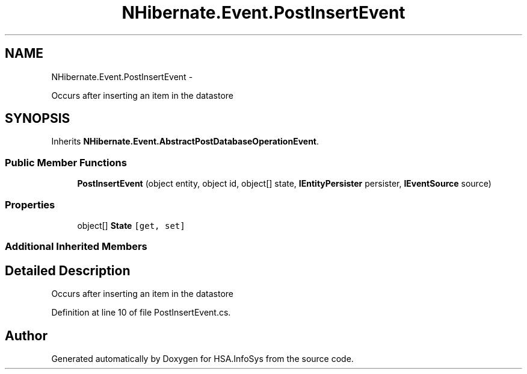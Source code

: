.TH "NHibernate.Event.PostInsertEvent" 3 "Fri Jul 5 2013" "Version 1.0" "HSA.InfoSys" \" -*- nroff -*-
.ad l
.nh
.SH NAME
NHibernate.Event.PostInsertEvent \- 
.PP
Occurs after inserting an item in the datastore  

.SH SYNOPSIS
.br
.PP
.PP
Inherits \fBNHibernate\&.Event\&.AbstractPostDatabaseOperationEvent\fP\&.
.SS "Public Member Functions"

.in +1c
.ti -1c
.RI "\fBPostInsertEvent\fP (object entity, object id, object[] state, \fBIEntityPersister\fP persister, \fBIEventSource\fP source)"
.br
.in -1c
.SS "Properties"

.in +1c
.ti -1c
.RI "object[] \fBState\fP\fC [get, set]\fP"
.br
.in -1c
.SS "Additional Inherited Members"
.SH "Detailed Description"
.PP 
Occurs after inserting an item in the datastore 


.PP
Definition at line 10 of file PostInsertEvent\&.cs\&.

.SH "Author"
.PP 
Generated automatically by Doxygen for HSA\&.InfoSys from the source code\&.
